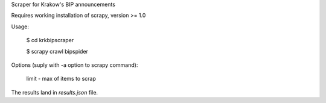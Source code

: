 Scraper for Krakow's BIP announcements

Requires working installation of scrapy, version >= 1.0

Usage:

    $ cd krkbipscraper

    $ scrapy crawl bipspider

Options (suply with -a option to scrapy command):

    limit - max of items to scrap

The results land in `results.json` file.
